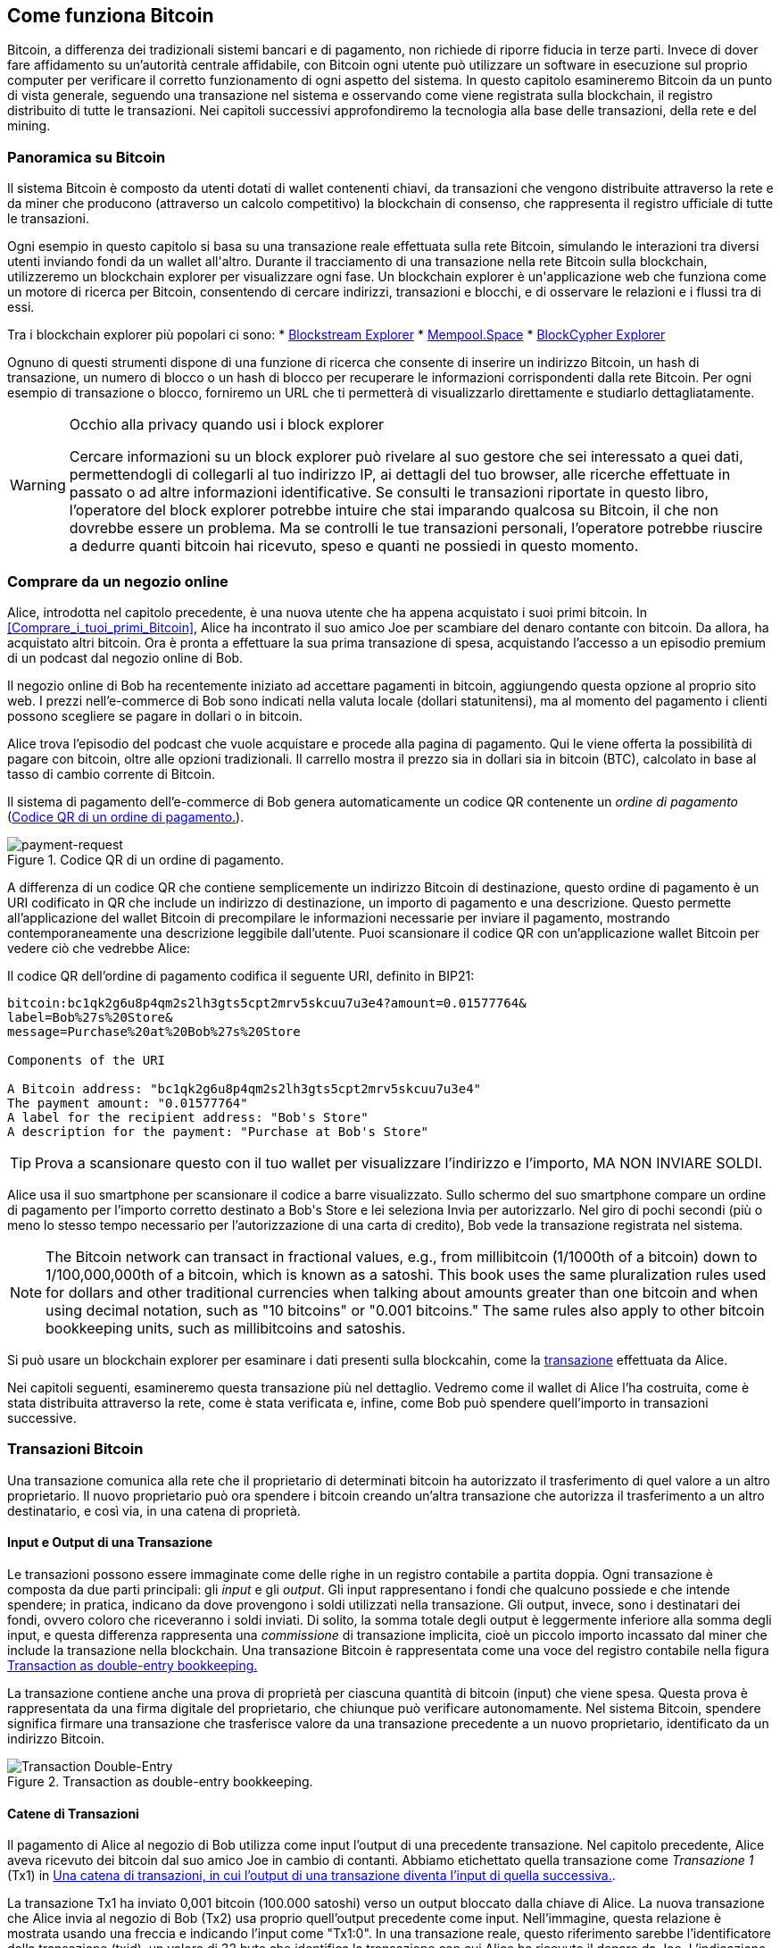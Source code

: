 [[ch02_bitcoin_overview]]
== Come funziona Bitcoin

Bitcoin, a differenza dei tradizionali sistemi bancari e di pagamento, non richiede di riporre fiducia in terze parti. Invece di dover fare affidamento su un’autorità centrale affidabile, con Bitcoin ogni utente può utilizzare un software in esecuzione sul proprio computer per verificare il corretto funzionamento di ogni aspetto del sistema. In questo capitolo esamineremo Bitcoin da un punto di vista generale, seguendo una transazione nel sistema e osservando come viene registrata sulla blockchain, il registro distribuito di tutte le transazioni. Nei capitoli successivi approfondiremo la tecnologia alla base delle transazioni, della rete e del mining.


=== Panoramica su Bitcoin

++++
<p class="fix_tracking">
Il sistema Bitcoin è composto da utenti dotati di wallet contenenti chiavi, da transazioni che vengono distribuite attraverso la rete e da miner che producono (attraverso un calcolo competitivo) la blockchain di consenso, che rappresenta il registro ufficiale di tutte le transazioni.
</p>

<p class="fix_tracking2">
Ogni esempio in questo capitolo si basa su una transazione reale effettuata sulla rete Bitcoin, simulando le interazioni tra diversi utenti inviando fondi da un wallet all'altro. Durante il tracciamento di una transazione nella rete Bitcoin sulla blockchain, utilizzeremo un blockchain explorer per visualizzare ogni fase. Un blockchain explorer è un'applicazione web che funziona come un motore di ricerca per Bitcoin, consentendo di cercare indirizzi, transazioni e blocchi, e di osservare le relazioni e i flussi tra di essi.
</p>
++++

Tra i blockchain explorer più popolari ci sono:
* https://blockstream.info[Blockstream Explorer]
* https://mempool.space[Mempool.Space]
* https://live.blockcypher.com[BlockCypher Explorer]

Ognuno di questi strumenti dispone di una funzione di ricerca che consente di inserire un indirizzo Bitcoin, un hash di transazione, un numero di blocco o un hash di blocco per recuperare le informazioni corrispondenti dalla rete Bitcoin. Per ogni esempio di transazione o blocco, forniremo un URL che ti permetterà di visualizzarlo direttamente e studiarlo dettagliatamente.

[[block-explorer-privacy]]
.Occhio alla privacy quando usi i block explorer
[WARNING]
====
Cercare informazioni su un block explorer può rivelare al suo gestore che sei interessato a quei dati, permettendogli di collegarli al tuo indirizzo IP, ai dettagli del tuo browser, alle ricerche effettuate in passato o ad altre informazioni identificative. Se consulti le transazioni riportate in questo libro, l'operatore del block explorer potrebbe intuire che stai imparando qualcosa su Bitcoin, il che non dovrebbe essere un problema. Ma se controlli le tue transazioni personali, l'operatore potrebbe riuscire a dedurre quanti bitcoin hai ricevuto, speso e quanti ne possiedi in questo momento.

====

[[spending_bitcoin]]
=== Comprare da un negozio online
Alice, introdotta nel capitolo precedente, è una nuova utente che ha appena acquistato i suoi primi bitcoin. In <<Comprare_i_tuoi_primi_Bitcoin>>, Alice ha incontrato il suo amico Joe per scambiare del denaro contante con bitcoin. Da allora, ha acquistato altri bitcoin. Ora è pronta a effettuare la sua prima transazione di spesa, acquistando l’accesso a un episodio premium di un podcast dal negozio online di Bob.

Il negozio online di Bob ha recentemente iniziato ad accettare pagamenti in bitcoin, aggiungendo questa opzione al proprio sito web. I prezzi nell'e-commerce di Bob sono indicati nella valuta locale (dollari statunitensi), ma al momento del pagamento i clienti possono scegliere se pagare in dollari o in bitcoin.

Alice trova l'episodio del podcast che vuole acquistare e procede alla pagina di pagamento. Qui le viene offerta la possibilità di pagare con bitcoin, oltre alle opzioni tradizionali. Il carrello mostra il prezzo sia in dollari sia in bitcoin (BTC), calcolato in base al tasso di cambio corrente di Bitcoin.

Il sistema di pagamento dell'e-commerce di Bob genera automaticamente un codice QR contenente un _ordine di pagamento_ (<<invoice-QR>>).

////
TODO: Replace QR code with test-BTC address
////

[[invoice-QR]]
.Codice QR di un ordine di pagamento.
image::images/mbc3_0201.png["payment-request"]

A differenza di un codice QR che contiene semplicemente un indirizzo Bitcoin di destinazione, questo ordine di pagamento è un URI codificato in QR che include un indirizzo di destinazione, un importo di pagamento e una descrizione.
Questo permette all'applicazione del wallet Bitcoin di precompilare le informazioni necessarie per inviare il pagamento, mostrando contemporaneamente una descrizione leggibile dall'utente. Puoi scansionare il codice QR con un'applicazione wallet Bitcoin per vedere ciò che vedrebbe Alice:


[[invoice-URI]]
.Il codice QR dell'ordine di pagamento codifica il seguente URI, definito in BIP21:
----
bitcoin:bc1qk2g6u8p4qm2s2lh3gts5cpt2mrv5skcuu7u3e4?amount=0.01577764&
label=Bob%27s%20Store&
message=Purchase%20at%20Bob%27s%20Store

Components of the URI

A Bitcoin address: "bc1qk2g6u8p4qm2s2lh3gts5cpt2mrv5skcuu7u3e4"
The payment amount: "0.01577764"
A label for the recipient address: "Bob's Store"
A description for the payment: "Purchase at Bob's Store"
----

[TIP]
====
Prova a scansionare questo con il tuo wallet per visualizzare l'indirizzo e l'importo, MA NON INVIARE SOLDI.
====

Alice usa il suo smartphone per scansionare il codice a barre visualizzato. Sullo schermo del suo smartphone compare un ordine di pagamento per l'importo corretto destinato a +Bob's Store+ e lei seleziona Invia per autorizzarlo.
Nel giro di pochi secondi (più o meno lo stesso tempo necessario per l'autorizzazione di una carta di credito), Bob vede la transazione registrata nel sistema.





[NOTE]
====
The
Bitcoin network can transact in fractional values, e.g., from
millibitcoin (1/1000th of a bitcoin) down to 1/100,000,000th of a
bitcoin, which is known as a satoshi.  This book uses the same
pluralization rules used for dollars and other traditional currencies
when talking about amounts greater than one bitcoin and when using
decimal notation, such as "10 bitcoins" or "0.001 bitcoins."  The same
rules also apply to other bitcoin bookkeeping units, such as
millibitcoins and satoshis.
====

Si può usare un blockchain explorer per esaminare i dati presenti sulla blockcahin, come la https://oreil.ly/hAeyh[transazione] effettuata da Alice.

Nei capitoli seguenti, esamineremo questa transazione più nel dettaglio. Vedremo come il wallet di Alice l'ha costruita, come è stata distribuita attraverso la rete, come è stata verificata e, infine, come Bob può spendere quell'importo in transazioni successive.

=== Transazioni Bitcoin
Una transazione comunica alla rete che il proprietario di determinati bitcoin ha autorizzato il trasferimento di quel valore a un altro proprietario. Il nuovo proprietario può ora spendere i bitcoin creando un'altra transazione che autorizza il trasferimento a un altro destinatario, e così via, in una catena di proprietà.

==== Input e Output di una Transazione

Le transazioni possono essere immaginate come delle righe in un registro contabile a partita doppia. Ogni transazione è composta da due parti principali: gli _input_ e gli _output_. Gli input rappresentano i fondi che qualcuno possiede e che intende spendere; in pratica, indicano da dove provengono i soldi utilizzati nella transazione. Gli output, invece, sono i destinatari dei fondi, ovvero coloro che riceveranno i soldi inviati. Di solito, la somma totale degli output è leggermente inferiore alla somma degli input, e questa differenza rappresenta una _commissione_ di transazione implicita, cioè un piccolo importo incassato dal miner che include la transazione nella blockchain. Una transazione Bitcoin è rappresentata come una voce del registro contabile nella figura <<partita_doppia_della_transazione>>

La transazione contiene anche una prova di proprietà per ciascuna quantità di bitcoin (input) che viene spesa. Questa prova è rappresentata da una firma digitale del proprietario, che chiunque può verificare autonomamente. Nel sistema Bitcoin, spendere significa firmare una transazione che trasferisce valore da una transazione precedente a un nuovo proprietario, identificato da un indirizzo Bitcoin.


[[partita_doppia_della_transazione]]
.Transaction as double-entry bookkeeping.
image::images/mbc3_0202.png["Transaction Double-Entry"]

==== Catene di Transazioni

Il pagamento di Alice al negozio di Bob utilizza come input l'output di una precedente transazione. Nel capitolo precedente, Alice aveva ricevuto dei bitcoin dal suo amico Joe in cambio di contanti. Abbiamo etichettato quella transazione come _Transazione 1_ (Tx1) in <<catena-di-transazioni>>.

La transazione Tx1 ha inviato 0,001 bitcoin (100.000 satoshi) verso un output bloccato dalla chiave di Alice. La nuova transazione che Alice invia al negozio di Bob (Tx2) usa proprio quell'output precedente come input. Nell'immagine, questa relazione è mostrata usando una freccia e indicando l'input come "Tx1:0". In una transazione reale, questo riferimento sarebbe l'identificatore della transazione (txid), un valore di 32 byte che identifica la transazione con cui Alice ha ricevuto il denaro da Joe. L'indicazione ":0" indica la posizione precisa dell'output in cui Alice ha ricevuto i bitcoin: in questo caso, si tratta del primo output, che occupa la posizione 0.

Come mostrato, nelle transazioni reali di Bitcoin non viene incluso esplicitamente il valore dell'input. Per conoscere questo valore, il software deve utilizzare il riferimento presente nell'input per risalire all'output della transazione precedente che si sta spendendo.

La Tx2 di Alice contiene due nuovi output: uno paga 75.000 satoshi per il podcast e l’altro restituisce 20.000 satoshi ad Alice come resto.


////
@startditaa
      Transaction 1             Tx2                   Tx3
     Inputs  Outputs         In     Out           In      Out
   +-------+---------+   +-------+--------+    +-------+--------+
   |       |         |   |       | cDDD   |    |       |        |
<--+ Tx0꞉0 | 100,000 |<--+ Tx1꞉0 | 20,000 |  +-+ Tx2꞉1 | 67,000 |
   |       |         |   |       |        |  | |       |        |
   +-------+---------+   +-------+--------+  | +-------+--------+
   |       | cDDD    |   |       |        |  | |       |        |
   |       | 500,000 |   |       | 75,000 |<-+ |       |        |
   |       |         |   |       |        |    |       |        |
   +-------+---------+   +-------+--------+    +-------+--------+
        Fee꞉ (unknown)           Fee꞉ 5,000            Fee꞉ 8,000
@enddittaa
////

[[catena-di-transazioni]]
.Una catena di transazioni, in cui l’output di una transazione diventa l’input di quella successiva.
image::images/mbc3_0203.png["Transaction chain"]

[TIP]
====
Serialized Bitcoin transactions--the data format that software uses for
sending transactions--encodes the value to transfer using an integer
of the smallest defined onchain unit of value.  When Bitcoin was first
created, this unit didn't have a name and some developers simply called
it the _base unit._  Later many users began calling this unit a
_satoshi_ (sat) in honor of Bitcoin's creator.  In <<transaction-chain>>
and some other illustrations in this book, we use satoshi values because
that's what the protocol itself uses.
====

==== Dare il resto

Oltre a uno o più output che pagano il destinatario dei bitcoin, molte transazioni includono anche un output che restituisce bitcoin a chi effettua il pagamento: questo si chiama output di _resto_ (change output).

Ciò avviene perché gli input delle transazioni, proprio come le banconote, non possono essere spesi parzialmente. Se in un negozio compri un oggetto da 5 dollari, ma usi una banconota da 20 dollari per pagarlo, ti aspetti di ricevere 15 dollari di resto. Lo stesso concetto si applica agli input delle transazioni Bitcoin. Se acquistassi qualcosa al costo di 5 bitcoin ma avessi a disposizione soltanto un input da 20 bitcoin, invieresti un output da 5 bitcoin al venditore e un output da 15 bitcoin di resto a te stesso (senza contare la commissione della transazione).
Le transazioni possono essere immaginate come delle righe in un registro contabile a partita doppia. Ogni transazione è composta da due parti principali: gli *input* e gli *output*. Gli *input* rappresentano i fondi che qualcuno possiede e che intende spendere; in pratica, indicano da dove provengono i soldi utilizzati nella transazione. Gli *output*, invece, sono i destinatari dei fondi, ovvero coloro che riceveranno i soldi inviati. Di solito, la somma totale degli output è leggermente inferiore alla somma degli input, e questa differenza rappresenta una *commissione di transazione* implicita, cioè un piccolo importo incassato dal miner che include la transazione nella blockchain. Una transazione Bitcoin è rappresentata come una voce del registro contabile nella figura <<transaction-double-entry>>.

Nel protocollo Bitcoin, non c’è alcuna differenza tra un output di resto (e l’indirizzo a cui viene inviato, definito _indirizzo di resto_, o change address) e un output di pagamento.

È importante sottolineare che l’indirizzo di resto (change address) non deve necessariamente coincidere con l’indirizzo di input e, per motivi di privacy, spesso corrisponde a un nuovo indirizzo generato dal wallet del proprietario. In circostanze ideali, i due diversi utilizzi degli output ricorrono entrambi a indirizzi mai visti prima e appaiono identici, impedendo così a terze parti di stabilire quali output siano di resto e quali di pagamento. Tuttavia, a scopo illustrativo, abbiamo aggiunto un’ombreggiatura agli output di resto in <<transaction-chain>>.

Non tutte le transazioni hanno un output di resto. Quelle che non ne hanno sono chiamate _transazioni senza resto_ (o changeless transaction), e possono avere un solo output. Le transazioni senza resto sono possibili soltanto se la somma che si vuole spendere corrisponde più o meno all’importo disponibile negli input della transazione, meno la commissione prevista. In <<catena-di-transazioni>>, vediamo Bob creare Tx3 come una transazione senza resto che spende l’output ricevuto in Tx2.

==== Coin Selection

I vari wallet adottano strategie diverse quando scelgono quali input utilizzare in un pagamento, in un processo chiamato _coin selection_.

Potrebbero aggregare molti input di piccole dimensioni o usarne uno che sia uguale o superiore all’importo desiderato. A meno che il wallet non riesca ad aggregare gli input in modo da corrispondere esattamente all’importo richiesto più le commissioni di transazione, si dovrà corrispondere del resto. Per capure meglio questo processo, pensiamo al modo in cui gestiamo il contante: se utilizzi sempre la banconota più grande che hai, finirai con una tasca piena di spiccioli; se invece usi soltanto gli spiccioli, ti ritroverai spesso con solo banconote di grosso taglio. Le persone, in modo naturale, trovano un equilibrio tra questi due estremi, e gli sviluppatori di wallet Bitcoin cercano di programmare questo stesso equilibrio.

==== Forme comuni di Transazioni

Una forma di transazione molto comune è un semplice pagamento. Questo tipo di transazione ha un input e due output ed è mostrato in <<transazione-comune>>.

[[transazione-comune]]
.Il tipo di transazione più comune.
image::images/mbc3_0204.png["Common Transaction"]

Another common form of transaction is a _consolidation transaction_, which spends several inputs
into a single output (<<transaction-consolidating>>). This represents
the real-world equivalent of exchanging a pile of coins and currency
notes for a single larger note. Transactions like these are sometimes
generated by wallets and businesses to clean up lots of smaller amounts.

[[transaction-consolidating]]
.Consolidation transaction aggregating funds.
image::images/mbc3_0205.png["Aggregating Transaction"]

Finally, another transaction form that is seen often on the
blockchain is _payment batching_, which pays to multiple outputs
representing multiple recipients (<<transaction-distributing>>).
This type of transaction is sometimes used by commercial entities to
distribute funds, such as when processing payroll payments to multiple employees.

[[transaction-distributing]]
.Batch transaction distributing funds.
image::images/mbc3_0206.png["Distributing Transaction"]

=== Constructing a Transaction

L’applicazione del wallet di Alice contiene tutta la logica per selezionare gli input e generare gli output in modo da costruire una transazione secondo le specifiche di Alice. Alice deve solo scegliere una destinazione, un importo e la commissione di transazione, e il resto avviene all’interno della wallet senza che lei veda i dettagli. È importante notare che, se una wallet sa già quali input controlla, può creare transazioni anche restando completamente offline.

Proprio come possiamo scrivere un assegno a casa e poi inviarlo alla banca in una busta, la transazione non ha bisogno di essere costruita e firmata mentre si è connessi alla rete Bitcoin.

==== Prendere l'input giusto

Il wallet di Alice deve prima di tutto individuare gli input in grado di coprire l’importo che desidera inviare a Bob. La maggior parte dei wallet tiene traccia di tutti gli output disponibili associati agli indirizzi del wallet. Di conseguenza, il wallet di Alice contiene una copia dell’output della transazione di Joe, che era stata creata in cambio di contanti (vedi <<getting_first_bitcoin>>).

Un wallet Bitcoin che gira su un full node contiene effettivamente una copia di tutti gli output non spesi di ogni transazione confermata, detti _output di transazione non spesi_ (unspent transaction outputs ,UTXOs). Tuttavia, poiché i full node richiedono più risorse, molti wallet si basano su client leggeri che tengono traccia soltanto dei UTXO di proprietà dell’utente stesso.

In questo caso, questo singolo UTXO è sufficiente a pagare il podcast. Se così non fosse, il wallet di Alice potrebbe dover combinare diversi UTXO più piccoli, che equivale a prendere delle monete da un portafogli, finché non riesce a raggiungere l’importo necessario per il podcast. In entrambi i casi, potrebbe esserci bisogno di un resto, come vedremo nella prossima sezione, quando il wallet crea gli output di transazione.

==== Creazione degli Output

L'output di una transazione viene creato con uno script che dice qualcosa come: "Questo output verrà pagato a chiunque sia in grado di fornire una firma della chiave corrispondente all'indirizzo pubblico di Bob". Dal momento che solo Bob ha il wallet con le chiavi corrispondenti a quell'indirizzo, soltanto il wallet di Bob può fornire una firma di questo tipo per spendere successivamente l'output. Alice, quindi, _vincolerà_ il valore dell'output richiedendo una firma da parte di Bob.

In altre parole, possiamo dire che Bob per spendere l'output di Alice avrà bisogno di una firma per attestare la proprietà dell'output.

Questa transazione includerà anche un secondo output (di resto) perché i fondi di Alice contengono più denaro del costo del podcast. L’output di resto di Alice viene creato nella stessa transazione con cui paga Bob. In pratica, il wallet di Alice suddivide i suoi fondi in due output: uno per Bob e uno che torna a lei stessa. Alice poi potrà spendere l’output di resto in una transazione successiva.

Infine, per fare in modo che la transazione venga elaborata dalla rete in tempi rapidi, l’applicazione del wallet di Alice aggiunge una piccola commissione. La commissione non è dichiarata esplicitamente nella transazione; è implicita nella differenza di valore tra gli input e gli output. Questa commissione viene incassata dal miner come compenso per l’inclusione della transazione in un blocco che sarà registrato sulla blockchain.

[[transaction-alice-url]]
[TIP]
====
View the https://oreil.ly/GwBq1[transaction from Alice to Bob's Store].
====

==== Aggiungere la Transazione alla Blockchain

La transazione creata dall’applicazione del wallet di Alice contiene tutto il necessario per confermare la proprietà dei fondi e assegnarli al nuovo proprietario. Ora la transazione deve essere trasmessa alla rete Bitcoin, dove diventerà parte della blockchain. Nella prossima sezione scopriremo come una transazione venga inclusa in un nuovo blocco e come quel blocco venga “minato”. Infine, vedremo come il nuovo blocco, una volta aggiunto alla blockchain, acquisisca gradualmente maggiore fiducia da parte della rete man mano che si aggiungono ulteriori blocchi.

===== Trasmissione della Transazione

Poiché la transazione include tutte le informazioni necessarie per essere elaborata, non ha importanza come o da quale nodo venga inviata alla rete Bitcoin. La rete Bitcoin è una rete peer-to-peer: ogni nodo partecipa collegandosi a diversi altri nodi. L’obiettivo principale di questa rete è diffondere transazioni e blocchi a tutti i partecipanti.

===== Come si propaga

I peer nella rete peer-to-peer di Bitcoin sono programmi che possiedono sia la logica software sia i dati necessari per verificare completamente la correttezza di una nuova transazione. Le connessioni tra i peer vengono spesso visualizzate come archi (linee) in un grafo, mentre i peer stessi rappresentano i nodi (punti). Per questa ragione, i peer di Bitcoin vengono comunemente chiamati "nodi di verifica completa" o, più semplicemente, nodi completi (_full nodes_).

L'applicazione wallet di Alice può inviare la nuova transazione a qualunque nodo Bitcoin, utilizzando qualsiasi tipo di connessione: cablata, WiFi, mobile e così via. Può anche trasmettere la transazione ad altri programmi (come un block explorer), che poi la inoltreranno a un nodo. Il suo wallet Bitcoin non deve necessariamente essere connesso direttamente al wallet di Bob e non deve per forza utilizzare la stessa connessione internet di Bob, anche se entrambe queste opzioni sono comunque possibili. Qualunque nodo Bitcoin che riceva una transazione valida mai vista prima, la inoltrerà a tutti gli altri nodi ai quali è connesso, secondo una tecnica di propagazione nota come _gossiping_ (passaparola). In questo modo, la transazione si diffonde rapidamente attraverso la rete peer-to-peer, raggiungendo gran parte dei nodi in pochi secondi.

===== Dal punto di vista di Bob

Se l'applicazione del wallet Bitcoin di Bob è connesso direttamente all'applicazione del wallet di Alice, il wallet di Bob potrebbe essere il primo a ricevere la transazione. Tuttavia, anche se il wallet di Alice invia la transazione tramite altri nodi, essa raggiungerà comunque il wallet di Bob in pochi secondi. Il wallet di Bob identificherà immediatamente la transazione di Alice come un pagamento in arrivo, perché contiene un output riscattabile con le chiavi di Bob. L'applicazione wallet di Bob può inoltre verificare autonomamente che la transazione sia strutturata correttamente. Se Bob utilizza il proprio full node, il suo wallet può anche verificare che la transazione di Alice spenda esclusivamente UTXO validi.

=== Mining di Bitcoin

La transazione di Alice è ora propagata sulla rete Bitcoin. Tuttavia, non diventa parte della _blockchain_ finché non viene inclusa in un blocco tramite un processo chiamato _mining_ e quel blocco non viene convalidato dai full nodes. Per una spiegazione dettagliata, vedi <<mining>>.

Il sistema di protezione contro la contraffazione di Bitcoin si basa sul calcolo computazionale. Le transazioni vengono raggruppate in _blocchi_. I blocchi hanno un'intestazione molto piccola che deve essere formata in un modo molto specifico, richiedendo un'enorme quantità di calcolo per essere generata correttamente, ma solo una piccola quantità di calcolo per essere verificata.

Il processo di mining svolge due funzioni fondamentali in Bitcoin:



[role="less_space pagebreak-before"]
* I miner possono ottenere ricompense oneste solo creando blocchi che rispettano tutte le _regole di consenso_ di Bitcoin. Per questo motivo, i miner sono generalmente incentivati a includere nei loro blocchi solo transazioni valide e a costruire su blocchi validi. Ciò permette agli utenti di fare, se lo desiderano, l'assunzione basata sulla fiducia che qualsiasi transazione contenuta in un blocco sia una transazione valida.

* Il processo di mining attualmente genera nuovi bitcoin in ogni blocco, quasi come una banca centrale che stampa nuova moneta. Tuttavia, la quantità di bitcoin creata per blocco è limitata e diminuisce nel tempo, seguendo un programma di emissione prestabilito.

Il mining raggiunge un delicato equilibrio tra costi e ricompense. Il processo di mining utilizza elettricità per risolvere un problema computazionale. Un miner che ha successo riceverà una _ricompensa_ sotto forma di nuovi bitcoin e commissioni di transazione. Tuttavia, la ricompensa verrà incassata solo se il miner ha incluso esclusivamente transazioni valide, con le regole di _consenso_ del protocollo Bitcoin a determinare cosa sia valido. Questo delicato equilibrio fornisce sicurezza a Bitcoin senza la necessità di un'autorità centrale.

Il mining è progettato per funzionare come una lotteria decentralizzata. Ogni miner può creare il proprio biglietto della lotteria generando un _blocco candidato_ che include le nuove transazioni che desidera minare, oltre ad alcuni campi di dati aggiuntivi.
Il miner inserisce il proprio blocco candidato in un algoritmo appositamente progettato che mescola i dati con una funzione di _hash_, producendo un output che non assomiglia per nulla ai dati in ingresso. Questa funzione di hash restituirà sempre lo stesso output per lo stesso input, ma nessuno può prevedere quale sarà l'output per un nuovo input, anche se la variazione è minima rispetto a quello precedente.
Se l'output della funzione di hash corrisponde a un modello stabilito dal protocollo Bitcoin, il miner vince la lotteria e gli utenti di Bitcoin accetteranno il blocco con le sue transazioni come un blocco valido. Se l'output non corrisponde al modello richiesto, il miner apporta una piccola modifica al proprio blocco candidato e riprova. Al momento della stesura di questo testo, il numero medio di blocchi candidati che un miner deve provare prima di trovare una combinazione vincente è di circa 168 miliardi di trilioni. Questo è anche il numero di volte in cui la funzione di hash deve essere eseguita.

Una volta che è stata trovata una combinazione vincente, chiunque può verificare la validità del blocco eseguendo la funzione di hash una sola volta. Questo significa che un blocco valido richiede un'enorme quantità di lavoro per essere creato, ma solo una quantità minima di lavoro per essere verificato.
Il semplice processo di verifica è in grado di dimostrare in modo probabilistico che il lavoro è stato effettivamente svolto. Per questo motivo, i dati necessari per generare questa prova--ossia il blocco stesso--sono chiamati algoritmo _proof of work (PoW)_, ovvero algoritmo di _prova di lavoro_.

Le transazioni vengono aggiunte al nuovo blocco dando priorità a quelle con la commissione più alta, e secondo altri criteri. Ogni miner inizia il processo di mining di un nuovo blocco candidato non appena riceve il blocco precedente dalla rete, sapendo che un altro miner ha vinto quella iterazione della lotteria. Subito dopo, i miner creano un nuovo blocco candidato con un collegamento al blocco precedente, lo riempiono di transazioni e iniziano a calcolare il PoW per quel blocco.
Ogni miner include nei propri blocchi candidati una transazione speciale che invia al propria indirizzo Bitcoin la ricompensa del blocco più la somma delle commissioni di transazione di tutte le transazioni incluse nel blocco candidato. Se trovano una soluzione che rende valido il blocco candidato, ricevono questa ricompensa dopo che il blocco è stato aggiunto con successo alla blockchain globale e la transazione di ricompensa inclusa diventa spendibile.
I miner che partecipano ad una mining pool configurano il loro software in modo da creare blocchi candidati che assegnano la ricompensa ad un indirizzo della pool. Da lì, una parte della ricompensa viene distribuita ai membri del pool in proporzione alla quantità di lavoro che hanno fornito.

La transazione di Alice è stata rilevata dalla rete e inclusa nel pool delle transazioni non verificate. Una volta validata da un full node, è stata inserita in un blocco candidato.
Circa cinque minuti dopo che la transazione è stata trasmessa per la prima volta dal wallet di Alice, un miner trova una soluzione per il blocco e la annuncia alla rete. Dopo che ogni altro miner ha validato il blocco vincente, iniziano una nuova lotteria per generare il blocco successivo.

Il blocco vincente contenente la transazione di Alice è diventato parte della blockchain. Il blocco che include la transazione di Alice viene conteggiato come una _conferma_ di quella transazione. Dopo che il blocco con la transazione di Alice si è propagato attraverso la rete, per creare un blocco alternativo contenente una versione diversa della transazione di Alice (ad esempio, una transazione che non paga Bob), sarebbe necessario effettuare la stessa quantità di lavoro richiesta a tutti i miner Bitcoin per creare un nuovo blocco da zero. Quando ci sono diversi blocchi alternativi tra cui scegliere, i full node Bitcoin selezionano la catena di blocchi validi che presenta il maggior lavoro totale (PoW). Questa catena viene chiamata _best blockchain_. Affinché l'intera rete accetti un blocco alternativo, sarebbe necessario che venisse minato un ulteriore nuovo blocco sopra quello alternativo.

Ciò significa che i miner hanno una scelta. Possono collaborare con Alice per creare un'alternativa alla transazione in cui lei paga Bob, magari con Alice che offre ai miner una parte del denaro che in precedenza aveva pagato a Bob. Questo comportamento disonesto richiederebbe loro di investire lo sforzo necessario per creare due nuovi blocchi. D'altra parte, i miner che si comportano onestamente possono creare un solo nuovo blocco e ricevere tutte le commissioni delle transazioni che vi includono, oltre alla sovvenzione del blocco. Normalmente, l'elevato costo di creare disonestamente due blocchi per ottenere un piccolo pagamento aggiuntivo è molto meno redditizio rispetto alla creazione onesta di un nuovo blocco, rendendo improbabile che una transazione confermata venga intenzionalmente modificata. Per Bob, questo significa che può considerare il pagamento di Alice come affidabile.

[TIP]
====
Puoi vedere il blocco che include il
You can see the block that includes
https://oreil.ly/7v_lH[pagamento di Alice].
====

Circa 19 minuti dopo la trasmissione del blocco contenente la transazione di Alice, un nuovo blocco viene minato da un altro miner. Dato che questo nuovo blocco si basa sul blocco che conteneva la transazione di Alice (fornendo così due conferme), adesso la transazione di Alice può essere modificata soltanto se vengono minati due blocchi alternativi — più un nuovo blocco costruito sopra di essi — per un totale di tre blocchi da minare, qualora Alice volesse riprendersi il denaro inviato a Bob.
Ogni blocco estratto sopra quello che contiene la transazione di Alice conta come un’ulteriore conferma. Man mano che i blocchi si accumulano uno sull’altro, diventa sempre più difficile annullare la transazione, e ciò offre a Bob sempre maggiore fiducia sul fatto che il pagamento di Alice sia sicuro.

In <<block-alice1>>, possiamo vedere il blocco che contiene la transazione di Alice. Sotto di esso si trovano centinaia di migliaia di blocchi, collegati tra loro in una catena di blocchi (blockchain) fino ad arrivare al blocco n. 0, noto come _genesis block_. Con il passare del tempo, man mano che aumenta la cosiddetta "altezza" (“height”) dei nuovi blocchi, cresce anche la difficoltà di calcolo dell’intera catena.
Per convenzione, qualunque blocco con più di sei conferme viene considerato molto difficile da modificare, poiché richiederebbe un’enorme quantità di calcolo per ricalcolare sei blocchi (più un nuovo blocco). Esamineremo il processo di “mining” e il modo in cui incrementa la fiducia in maniera più approfondita in <<mining>>.

[[block-alice1]]
.Alice's transaction included in a block.
image::images/mbc3_0207.png["Alice's transaction included in a block"]

[role="less_space pagebreak-before"]
=== Spendere la Transazione

Ora che la transazione di Alice è stata incorporata nella blockchain come parte di un blocco, risulta visibile a tutte le applicazioni che eseguono Bitcoin. Ogni Bitcoin full node può verificare in modo indipendente che la transazione sia valida e spendibile. I full nodes verificano ogni trasferimento di fondi, a partire dal momento in cui i bitcoin sono stati generati la prima volta in un blocco, passando per ciascuna transazione successiva, fino a raggiungere l’indirizzo di Bob. I client leggeri (lightweight clients) possono invece verificare parzialmente i pagamenti, controllando che la transazione sia effettivamente presente nella blockchain e che siano stati minati diversi blocchi successivi. In questo modo, si ha la certezza che i miner abbiano investito uno sforzo significativo per registrare la transazione (vedi <<spv_nodes>>).

Bob può ora spendere l’output derivante da questa e da altre transazioni. Ad esempio, Bob può pagare un appaltatore o un fornitore trasferendo il valore dal pagamento di Alice per il podcast a questi nuovi destinatari. Man mano che Bob spende i pagamenti ricevuti da Alice e da altri clienti, estende la catena di transazioni. Supponiamo che Bob paghi il suo web designer, Gopesh, per una nuova pagina del sito. A questo punto la catena di transazioni si presenterà come mostrato in <<block-alice2>>.

[[block-alice2]]
.Alice's transaction as part of a transaction chain from Joe to Gopesh.
image::images/mbc3_0208.png["Alice's transaction as part of a transaction chain"]

In questo capitolo, abbiamo visto come le transazioni creino una catena che trasferisce valore da un proprietario all’altro. Abbiamo anche seguito la transazione di Alice dal momento in cui è stata creata nel suo wallet, passando attraverso la rete Bitcoin, fino ai miner che l’hanno registrata sulla blockchain. Nel resto di questo libro, esamineremo nel dettaglio le tecnologie specifiche che stanno dietro a wallet, indirizzi, firme, transazioni, al network e, infine, al mining.
